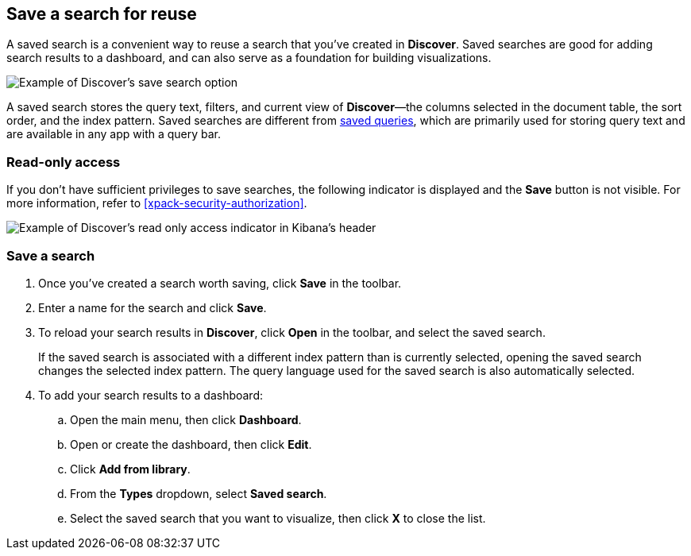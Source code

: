 [[save-open-search]]
== Save a search for reuse

A saved search is a convenient way to reuse a search
that you've created in *Discover*.
Saved searches are good for adding search results to a dashboard,
and can also serve as a foundation for building visualizations.

[role="screenshot"]
image::discover/images/saved-search.png[Example of Discover's save search option]


A saved search stores the query text, filters, and
current view of *Discover*&mdash;the columns selected in the document table,
the sort order, and the index pattern.
Saved searches are different from <<save-load-delete-query,saved queries>>, which
are primarily used for storing query text and are available in any app with a query bar.

[role="xpack"]
[[discover-read-only-access]]
[float]
=== Read-only access
If you don't have sufficient privileges to save searches, the following indicator is
displayed and the *Save* button is not visible. For more information, refer to <<xpack-security-authorization>>.

[role="screenshot"]
image::discover/images/read-only-badge.png[Example of Discover's read only access indicator in Kibana's header]
[float]
=== Save a search

. Once you've created a search worth saving, click *Save* in the toolbar.
. Enter a name for the search and click *Save*.
. To reload your search results in *Discover*, click *Open* in the toolbar, and select the saved search.
+
If the saved search is associated with a different index pattern than is currently
selected, opening the saved search changes the selected index pattern. The query language
used for the saved search is also automatically selected.
. To add your search results to a dashboard:
.. Open the main menu, then click *Dashboard*.
.. Open or create the dashboard, then click *Edit*.
.. Click *Add from library*.
.. From the *Types* dropdown, select *Saved search*.
.. Select the saved search that you want to visualize, then click *X* to close the list.
